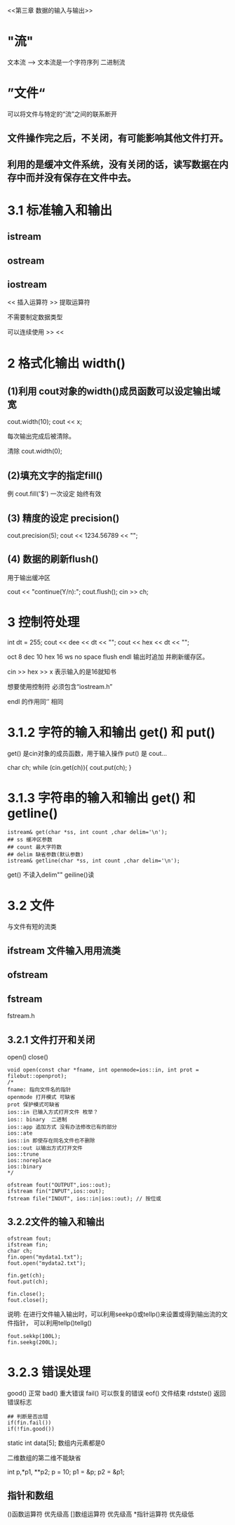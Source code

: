 <<第三章 数据的输入与输出>>

* "流"
文本流 --> 文本流是一个字符序列
二进制流 
* ”文件“
可以将文件与特定的“流”之间的联系断开
** 文件操作完之后，不关闭，有可能影响其他文件打开。
** 利用的是缓冲文件系统，没有关闭的话，读写数据在内存中而并没有保存在文件中去。
* 3.1 标准输入和输出
** istream
** ostream
** iostream
<< 插入运算符
>> 提取运算符

不需要制定数据类型

可以连续使用 >> << 
* 2 格式化输出 width()

** (1)利用 cout对象的width()成员函数可以设定输出域宽

cout.width(10);
cout << x;

每次输出完成后被清除。

清除 cout.width(0);


** (2)填充文字的指定fill()
例 cout.fill('$')
一次设定 始终有效
** (3) 精度的设定 precision()
cout.precision(5);
cout << 1234.56789 << "\n";
** (4) 数据的刷新flush()
用于输出缓冲区

cout << "continue(Y/n):";
cout.flush();
cin >> ch;

* 3 控制符处理
 int dt = 255;
 cout << dee << dt << "\n";
 cout << hex << dt << "\n";

oct 8
dec 10
hex 16
ws no space
flush
endl 输出时追加\n 并刷新缓存区。

cin >> hex >> x 表示输入的是16就知书

想要使用控制符 必须包含“iostream.h”

endl 的作用同‘\n’ 相同

* 3.1.2 字符的输入和输出 get() 和 put()

get() 是cin对象的成员函数，用于输入操作
put() 是 cout...

char ch;
 while (cin.get(ch)){
 cout.put(ch);
 }

* 3.1.3 字符串的输入和输出 get() 和 getline()

#+BEGIN_SRC C++
istream& get(char *ss, int count ,char delim='\n');
## ss 缓冲区参数
## count 最大字符数
## delim 缺省参数(默认参数)
istream& getline(char *ss, int count ,char delim='\n');
#+END_SRC
get() 不读入delim"\n" geiline()读

* 3.2 文件
与文件有短的流类
** ifstream 文件输入用用流类
** ofstream 
** fstream
fstream.h
** 3.2.1 文件打开和关闭
open() 
close()

#+BEGIN_SRC C++
void open(const char *fname, int openmode=ios::in, int prot = filebut::openprot);
/*
fname: 指向文件名的指针
openmode 打开模式 可缺省
prot 保护模式可缺省
ios::in 已输入方式打开文件 枚举？
ios:: binary  二进制
ios::app 追加方式 没有办法修改已有的部分
ios::ate
ios::in 即使存在同名文件也不删除
ios::out 以输出方式打开文件
ios::trune
ios::noreplace
ios::binary
*/
#+END_SRC

#+BEGIN_SRC C++
ofstream fout("OUTPUT",ios::out);
ifstream fin("INPUT",ios::out);
fstream file("INOUT", ios::in|ios::out); // 按位或
#+END_SRC

** 3.2.2文件的输入和输出
#+BEGIN_SRC C++
ofstream fout;
ifstream fin;
char ch;
fin.open("mydata1.txt");
fout.open("mydata2.txt");

fin.get(ch);
fout.put(ch);

fin.close();
fout.close();
#+END_SRC

说明: 在进行文件输入输出时，可以利用seekp()或tellp()来设置或得到输出流的文件指针，
可以利用tellp()tellg()

#+BEGIN_SRC C++
fout.sekkp(100L);
fin.seekg(200L);
#+END_SRC
* 3.2.3 错误处理

good() 正常
bad() 重大错误
fail() 可以恢复的错误
eof() 文件结束
rdstste() 返回错误标志
#+BEGIN_SRC C++
## 判断是否出错
if(fin.fail())
if(!fin.good())
#+END_SRC

<<数组指针和引用>>
static int data[5];
数组内元素都是0

二维数组的第二维不能缺省

int p,*p1, **p2;
p = 10;
p1 = &p;
p2 = &p1;

** 指针和数组
()函数运算符 优先级高
[]数组运算符 优先级高
*指针运算符 优先级低
